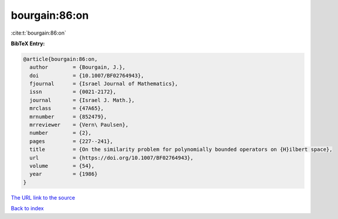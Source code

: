 bourgain:86:on
==============

:cite:t:`bourgain:86:on`

**BibTeX Entry:**

.. code-block:: bibtex

   @article{bourgain:86:on,
     author        = {Bourgain, J.},
     doi           = {10.1007/BF02764943},
     fjournal      = {Israel Journal of Mathematics},
     issn          = {0021-2172},
     journal       = {Israel J. Math.},
     mrclass       = {47A65},
     mrnumber      = {852479},
     mrreviewer    = {Vern\ Paulsen},
     number        = {2},
     pages         = {227--241},
     title         = {On the similarity problem for polynomially bounded operators on {H}ilbert space},
     url           = {https://doi.org/10.1007/BF02764943},
     volume        = {54},
     year          = {1986}
   }

`The URL link to the source <https://doi.org/10.1007/BF02764943>`__


`Back to index <../By-Cite-Keys.html>`__
